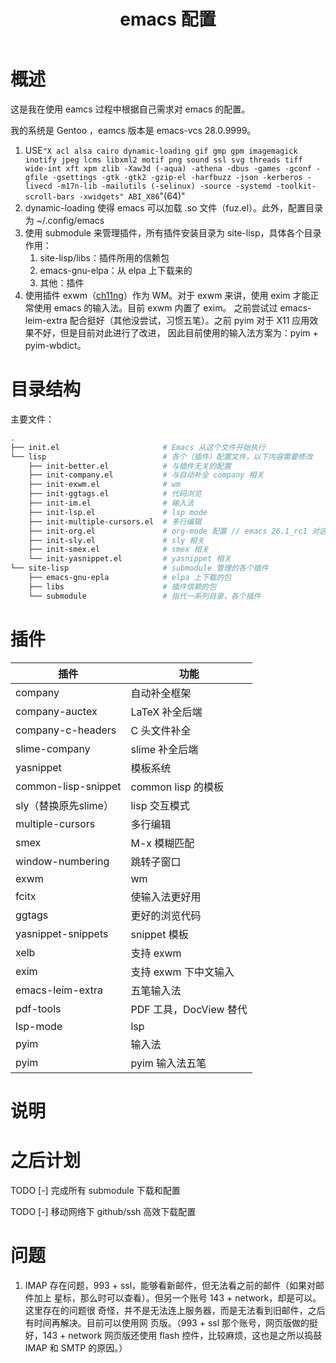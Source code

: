 #+TITLE: emacs 配置

* 概述

这是我在使用 eamcs 过程中根据自己需求对 emacs 的配置。

我的系统是 Gentoo ，eamcs 版本是 emacs-vcs 28.0.9999。


1) USE="X acl alsa cairo dynamic-loading gif gmp gpm imagemagick inotify jpeg lcms libxml2 motif png sound ssl svg threads tiff wide-int xft xpm zlib -Xaw3d (-aqua) -athena -dbus -games -gconf -gfile -gsettings -gtk -gtk2 -gzip-el -harfbuzz -json -kerberos -livecd -m17n-lib -mailutils (-selinux) -source -systemd -toolkit-scroll-bars -xwidgets" ABI_X86="(64)"
2) dynamic-loading 使得 emacs 可以加载 .so 文件（fuz.el）。此外，配置目录为 ~/.config/emacs
3) 使用 submodule 来管理插件，所有插件安装目录为 site-lisp，具体各个目录作用：
   1) site-lisp/libs：插件所用的信赖包
   2) emacs-gnu-elpa：从 elpa 上下载来的
   3) 其他：插件
4) 使用插件 exwm（[[https://github.com/ch11ng][ch11ng]]）作为 WM。对于 exwm 来讲，使用 exim 才能正常使用 emacs 的输入法。目前 exwm 内置了 exim。
   之前尝试过 emacs-leim-extra 配合挺好（其他没尝试，习惯五笔）。之前 pyim 对于 X11 应用效果不好，但是目前对此进行了改进，
   因此目前使用的输入法方案为：pyim + pyim-wbdict。

* 目录结构

主要文件：

#+BEGIN_SRC sh
.
├── init.el                       # Emacs 从这个文件开始执行
└── lisp                          # 各个（插件）配置文件，以下内容需要修改
    ├── init-better.el            # 与插件无关的配置
    ├── init-company.el           # 与自动补全 company 相关
    ├── init-exwm.el              # wm
    ├── init-ggtags.el            # 代码浏览
    ├── init-im.el                # 输入法
    ├── init-lsp.el               # lsp mode
    ├── init-multiple-cursors.el  # 多行编辑
    ├── init-org.el               # org-mode 配置 // emacs 26.1_rc1 对这个配置会报错，暂时不用
    ├── init-sly.el               # sly 相关
    ├── init-smex.el              # smex 相关
    └── init-yasnippet.el         # yasnippet 相关
└── site-lisp                     # submodule 管理的各个插件
    ├── emacs-gnu-epla            # elpa 上下载的包
    ├── libs                      # 插件信赖的包
    └── submodule                 # 指代一系列目录，各个插件
#+END_SRC

* 插件

| 插件                 | 功能                   |
|----------------------+------------------------|
| company              | 自动补全框架           |
| company-auctex       | LaTeX 补全后端         |
| company-c-headers    | C 头文件补全           |
| slime-company        | slime 补全后端         |
| yasnippet            | 模板系统               |
| common-lisp-snippet  | common lisp 的模板     |
| sly（替换原先slime） | lisp 交互模式          |
| multiple-cursors     | 多行编辑               |
| smex                 | M-x 模糊匹配           |
| window-numbering     | 跳转子窗口             |
| exwm                 | wm                     |
| fcitx                | 使输入法更好用         |
| ggtags               | 更好的浏览代码         |
| yasnippet-snippets   | snippet 模板           |
| xelb                 | 支持 exwm              |
| exim                 | 支持 exwm 下中文输入   |
| emacs-leim-extra     | 五笔输入法             |
| pdf-tools            | PDF 工具，DocView 替代 |
| lsp-mode             | lsp                    |
| pyim                 | 输入法                 |
| pyim                 | pyim 输入法五笔        |


* 说明

* 之后计划

***** TODO [-] 完成所有 submodule 下载和配置

***** TODO [-] 移动网络下 github/ssh 高效下载配置

* 问题

  1) IMAP 存在问题，993 + ssl，能够看新邮件，但无法看之前的邮件（如果对邮件加上
     星标，那么时可以查看）。但另一个账号 143 + network，却是可以。这里存在的问题很
     奇怪，并不是无法连上服务器，而是无法看到旧邮件，之后有时间再解决。目前可以使用网
     页版。（993 + ssl 那个账号，网页版做的挺好，143 + network 网页版还使用 flash
     控件，比较麻烦，这也是之所以捣鼓 IMAP 和 SMTP 的原因。）
